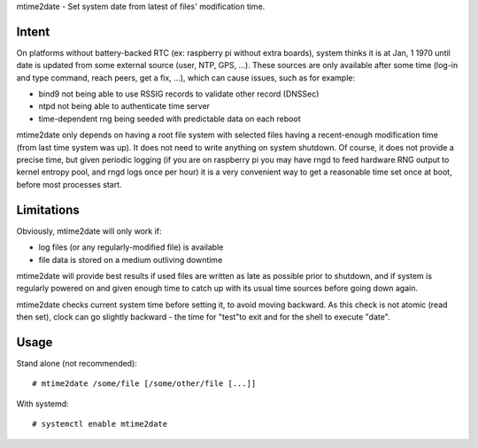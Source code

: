 mtime2date - Set system date from latest of files' modification time.

Intent
------

On platforms without battery-backed RTC (ex: raspberry pi without extra
boards), system thinks it is at Jan, 1 1970 until date is updated from some
external source (user, NTP, GPS, ...). These sources are only available after
some time (log-in and type command, reach peers, get a fix, ...), which can
cause issues, such as for example:

- bind9 not being able to use RSSIG records to validate other record (DNSSec)

- ntpd not being able to authenticate time server

- time-dependent rng being seeded with predictable data on each reboot

mtime2date only depends on having a root file system with selected files
having a recent-enough modification time (from last time system was up). It
does not need to write anything on system shutdown. Of course, it does not
provide a precise time, but given periodic logging (if you are on raspberry pi
you may have rngd to feed hardware RNG output to kernel entropy pool, and rngd
logs once per hour) it is a very convenient way to get a reasonable time set
once at boot, before most processes start.

Limitations
-----------

Obviously, mtime2date will only work if:

- log files (or any regularly-modified file) is available

- file data is stored on a medium outliving downtime

mtime2date will provide best results if used files are written as late as
possible prior to shutdown, and if system is regularly powered on and given
enough time to catch up with its usual time sources before going down again.

mtime2date checks current system time before setting it, to avoid moving
backward. As this check is not atomic (read then set), clock can go slightly
backward - the time for "test"to exit and for the shell to execute "date".

Usage
-----

Stand alone (not recommended)::

# mtime2date /some/file [/some/other/file [...]]

With systemd::

# systemctl enable mtime2date

